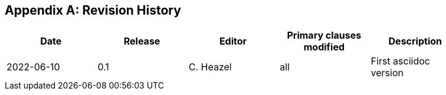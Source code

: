 [appendix]
== Revision History

[width="90%",options="header"]
|===
|Date |Release |Editor | Primary clauses modified |Description
|2022-06-10 |0.1 |C. Heazel |all |First asciidoc version
|===
